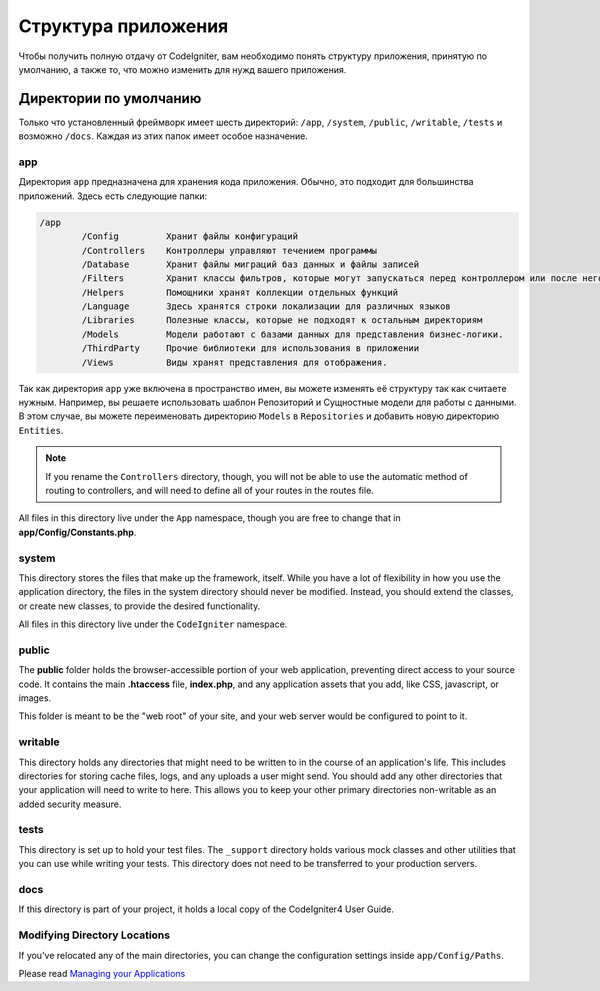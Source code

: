 #####################
Структура приложения
#####################

Чтобы получить полную отдачу от CodeIgniter, вам необходимо понять структуру приложения, принятую по умолчанию, а также то, что можно изменить для нужд вашего приложения.

Директории по умолчанию
===========================

Только что установленный фреймворк имеет шесть директорий: ``/app``, ``/system``, ``/public``,
``/writable``, ``/tests`` и возможно ``/docs``.
Каждая из этих папок имеет особое назначение.

app
---
Директория ``app`` предназначена для хранения кода приложения. Обычно, это подходит для большинства приложений. Здесь есть следующие папки:

.. code-block:: none

	/app
		/Config         Хранит файлы конфигураций
		/Controllers    Контроллеры управляют течением программы
		/Database       Хранит файлы миграций баз данных и файлы записей
		/Filters        Хранит классы фильтров, которые могут запускаться перед контроллером или после него
		/Helpers        Помощники хранят коллекции отдельных функций
		/Language       Здесь хранятся строки локализации для различных языков
		/Libraries      Полезные классы, которые не подходят к остальным директориям
		/Models         Модели работают с базами данных для представления бизнес-логики.
		/ThirdParty     Прочие библиотеки для использования в приложении
		/Views          Виды хранят представления для отображения.

Так как директория ``app`` уже включена в пространство имен, вы можете изменять её структуру так как считаете нужным. Например, вы решаете использовать шаблон Репозиторий и Сущностные модели для работы с данными. В этом случае, вы можете переименовать директорию ``Models`` в ``Repositories`` и добавить новую директорию ``Entities``.

.. note:: If you rename the ``Controllers`` directory, though, you will not be able to use the automatic method of
		routing to controllers, and will need to define all of your routes in the routes file.

All files in this directory live under the ``App`` namespace, though you are free to change that in
**app/Config/Constants.php**.

system
------
This directory stores the files that make up the framework, itself. While you have a lot of flexibility in how you
use the application directory, the files in the system directory should never be modified. Instead, you should
extend the classes, or create new classes, to provide the desired functionality.

All files in this directory live under the ``CodeIgniter`` namespace.

public
------

The **public** folder holds the browser-accessible portion of your web application,
preventing direct access to your source code.
It contains the main **.htaccess** file, **index.php**, and any application
assets that you add, like CSS, javascript, or
images.

This folder is meant to be the "web root" of your site, and your web server
would be configured to point to it.

writable
--------
This directory holds any directories that might need to be written to in the course of an application's life.
This includes directories for storing cache files, logs, and any uploads a user might send. You should add any other
directories that your application will need to write to here. This allows you to keep your other primary directories
non-writable as an added security measure.

tests
-----
This directory is set up to hold your test files. The ``_support`` directory holds various mock classes and other
utilities that you can use while writing your tests. This directory does not need to be transferred to your
production servers.

docs
----
If this directory is part of your project, it holds a local copy of the CodeIgniter4
User Guide.

Modifying Directory Locations
-----------------------------

If you've relocated any of the main directories, you can change the configuration
settings inside ``app/Config/Paths``.

Please read `Managing your Applications <../general/managing_apps.html>`_
